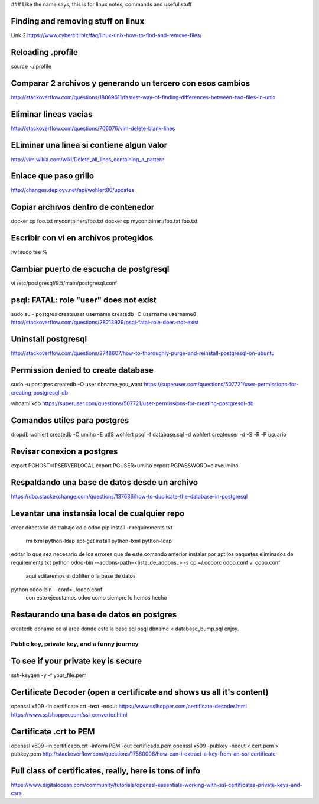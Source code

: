### Like the name says, this is for linux notes, commands and useful stuff

Finding and removing stuff on linux
==================================

Link 2
https://www.cyberciti.biz/faq/linux-unix-how-to-find-and-remove-files/

Reloading .profile
===============

source ~/.profile

Comparar 2 archivos y generando un tercero con esos cambios
==========================================================

http://stackoverflow.com/questions/18069611/fastest-way-of-finding-differences-between-two-files-in-unix



Eliminar lineas vacias
===========================
http://stackoverflow.com/questions/706076/vim-delete-blank-lines

ELiminar una linea si contiene algun valor
===========================
http://vim.wikia.com/wiki/Delete_all_lines_containing_a_pattern


Enlace que paso grillo
====================
http://changes.deployv.net/api/wohlert80/updates

Copiar archivos dentro de contenedor
==================================

docker cp foo.txt mycontainer:/foo.txt
docker cp mycontainer:/foo.txt foo.txt


Escribir con vi en archivos protegidos
======================================

:w !sudo tee %

Cambiar puerto de escucha de postgresql
=======================================

vi /etc/postgresql/9.5/main/postgresql.conf


psql: FATAL: role "user" does not exist
========================================
sudo su - postgres
createuser username
createdb -O username username8
http://stackoverflow.com/questions/28213929/psql-fatal-role-does-not-exist

Uninstall postgresql
======================
http://stackoverflow.com/questions/2748607/how-to-thoroughly-purge-and-reinstall-postgresql-on-ubuntu

Permission denied to create database
==============================================

sudo -u postgres createdb -O user dbname_you_want
https://superuser.com/questions/507721/user-permissions-for-creating-postgresql-db

whoami kdb
https://superuser.com/questions/507721/user-permissions-for-creating-postgresql-db

Comandos utiles para postgres
=========================================
dropdb wohlert
createdb -O umiho -E utf8 wohlert
psql -f database.sql -d wohlert
createuser -d -S -R -P usuario


Revisar conexion a postgres
===============================
export PGHOST=IPSERVERLOCAL
export PGUSER=umiho
export PGPASSWORD=claveumiho

Respaldando una base de datos desde un archivo
=====================================

https://dba.stackexchange.com/questions/137636/how-to-duplicate-the-database-in-postgresql

Levantar una instansia local de cualquier repo
================================================

crear directorio de trabajo
cd a odoo
pip install -r requirements.txt
    rm lxml python-ldap
    apt-get install python-lxml python-ldap
editar lo que sea necesario de los errores que de este comando anterior
instalar por apt los paquetes eliminados de requirements.txt
python odoo-bin --addons-path=<lista_de_addons_> -s
cp ~/.odoorc odoo.conf
vi odoo.conf 
	aqui editaremos el dbfilter o la base de datos

python odoo-bin --conf=../odoo.conf
	con esto ejecutamos odoo como siempre lo hemos hecho


Restaurando una base de datos en postgres
==========================================

createdb dbname
cd al area donde este la base.sql
psql dbname < database_bump.sql
enjoy.


=============================================
Public key, private key, and a funny journey
=============================================

To see if your private key is secure
=====================================
ssh-keygen -y -f your_file.pem

Certificate Decoder (open a certificate and shows us all it's content)
======================================================================

openssl x509 -in certificate.crt -text -noout
https://www.sslhopper.com/certificate-decoder.html
https://www.sslshopper.com/ssl-converter.html

Certificate .crt to PEM
=============================

openssl x509 -in certificado.crt -inform PEM -out certificado.pem
openssl x509 -pubkey -noout < cert.pem > pubkey.pem
http://stackoverflow.com/questions/17560006/how-can-i-extract-a-key-from-an-ssl-certificate

Full class of certificates, really, here is tons of info
========================================================
https://www.digitalocean.com/community/tutorials/openssl-essentials-working-with-ssl-certificates-private-keys-and-csrs


